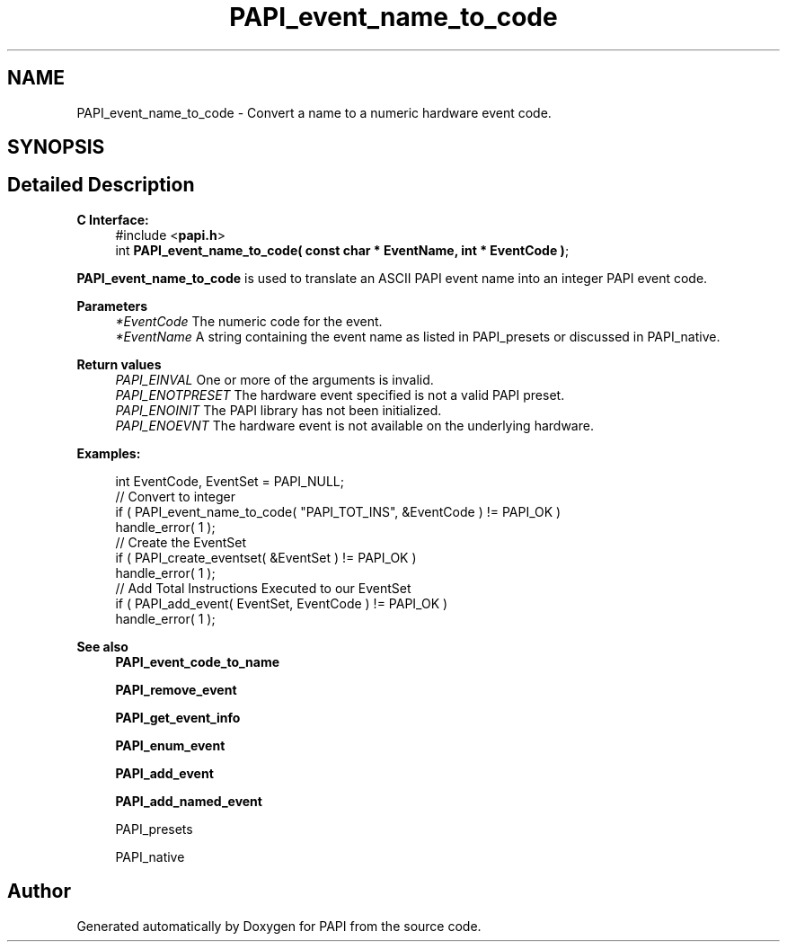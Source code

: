 .TH "PAPI_event_name_to_code" 3 "Fri Oct 28 2022" "Version 6.0.0.1" "PAPI" \" -*- nroff -*-
.ad l
.nh
.SH NAME
PAPI_event_name_to_code \- Convert a name to a numeric hardware event code\&.  

.SH SYNOPSIS
.br
.PP
.SH "Detailed Description"
.PP 

.PP
\fBC Interface:\fP
.RS 4
#include <\fBpapi\&.h\fP> 
.br
int \fBPAPI_event_name_to_code( const char * EventName, int * EventCode )\fP;
.RE
.PP
\fBPAPI_event_name_to_code\fP is used to translate an ASCII PAPI event name into an integer PAPI event code\&.
.PP
\fBParameters\fP
.RS 4
\fI*EventCode\fP The numeric code for the event\&. 
.br
\fI*EventName\fP A string containing the event name as listed in PAPI_presets or discussed in PAPI_native\&.
.RE
.PP
\fBReturn values\fP
.RS 4
\fIPAPI_EINVAL\fP One or more of the arguments is invalid\&. 
.br
\fIPAPI_ENOTPRESET\fP The hardware event specified is not a valid PAPI preset\&. 
.br
\fIPAPI_ENOINIT\fP The PAPI library has not been initialized\&. 
.br
\fIPAPI_ENOEVNT\fP The hardware event is not available on the underlying hardware\&.
.RE
.PP
\fBExamples:\fP
.RS 4

.PP
.nf
int EventCode, EventSet = PAPI_NULL;
// Convert to integer
if ( PAPI_event_name_to_code( "PAPI_TOT_INS", &EventCode ) != PAPI_OK )
handle_error( 1 );
// Create the EventSet
if ( PAPI_create_eventset( &EventSet ) != PAPI_OK )
handle_error( 1 );
// Add Total Instructions Executed to our EventSet
if ( PAPI_add_event( EventSet, EventCode ) != PAPI_OK )
handle_error( 1 );

.fi
.PP
.RE
.PP
\fBSee also\fP
.RS 4
\fBPAPI_event_code_to_name\fP 
.PP
\fBPAPI_remove_event\fP 
.PP
\fBPAPI_get_event_info\fP 
.PP
\fBPAPI_enum_event\fP 
.PP
\fBPAPI_add_event\fP 
.PP
\fBPAPI_add_named_event\fP 
.PP
PAPI_presets 
.PP
PAPI_native 
.RE
.PP


.SH "Author"
.PP 
Generated automatically by Doxygen for PAPI from the source code\&.

